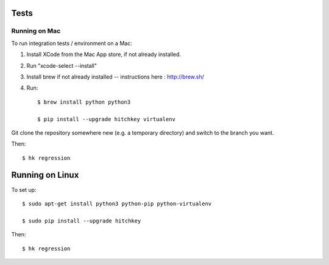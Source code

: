Tests
=====

Running on Mac
--------------

To run integration tests / environment on a Mac::

1) Install XCode from the Mac App store, if not already installed.
2) Run "xcode-select --install"
3) Install brew if not already installed -- instructions here : http://brew.sh/
4) Run::

    $ brew install python python3

    $ pip install --upgrade hitchkey virtualenv

Git clone the repository somewhere new (e.g. a temporary directory) and switch to the branch you want.

Then::

    $ hk regression


Running on Linux
================

To set up::

    $ sudo apt-get install python3 python-pip python-virtualenv

    $ sudo pip install --upgrade hitchkey

Then::

    $ hk regression
